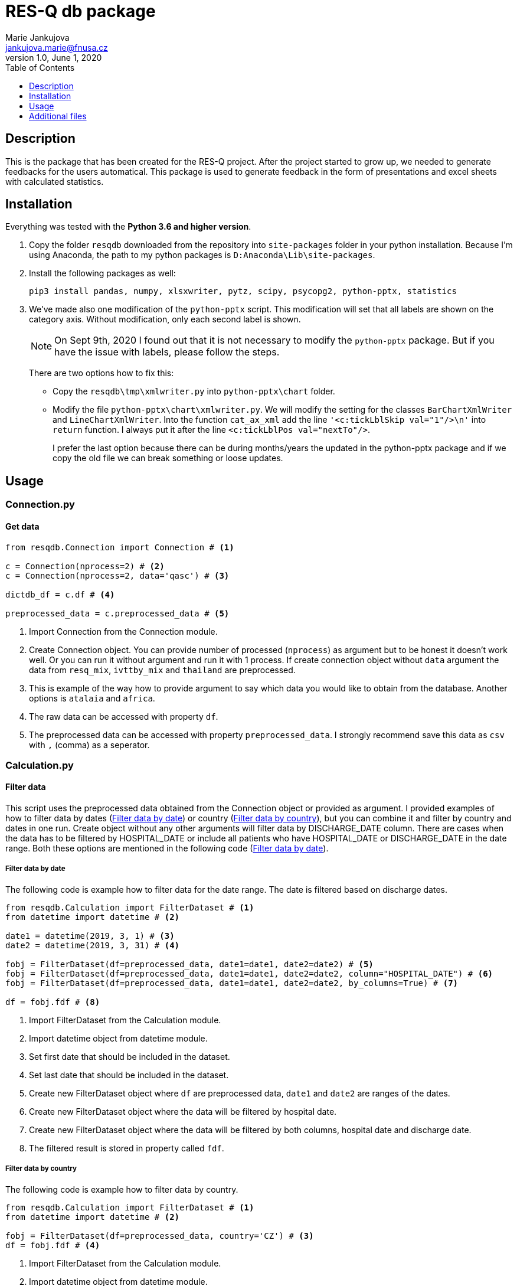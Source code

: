 = RES-Q db package
Marie Jankujova <jankujova.marie@fnusa.cz>
:doctype: article
:toc: true
:toclevels: 1
:imagesdr: assets/images
:source-highlighter: rouge
:rouge-style: Colorful
:revnumber: 1.0
:revdate: June 1, 2020
:revmark: {doctitle}
:description: RES-Q db package 
:keywords: RES-Q db
:icons: font
:setlinks: 
//:pdf-them

== Description
This is the package that has been created for the RES-Q project. After the project started to grow up, we needed to generate feedbacks for the users automatical. This package is used to generate feedback in the form of presentations and excel sheets with calculated statistics. 

== Installation
Everything was tested with the **Python 3.6 and higher version**. 

.  Copy the folder `resqdb` downloaded from the repository into `site-packages` folder in your python installation. Because I'm using Anaconda, the path to my python packages is `D:Anaconda\Lib\site-packages`. 

. Install the following packages as well:
+
[source,python]
----
pip3 install pandas, numpy, xlsxwriter, pytz, scipy, psycopg2, python-pptx, statistics
----


. We've made also one modification of the `python-pptx` script. This modification will set that all labels are shown on the category axis. Without modification, only each second label is shown. 
+
[NOTE]
====
On Sept 9th, 2020 I found out that it is not necessary to modify the `python-pptx` package. But if you have the issue with labels, please follow the steps.
====
+
There are two options how to fix this:
+
* Copy the `resqdb\tmp\xmlwriter.py` into `python-pptx\chart` folder.
+
* Modify the file `python-pptx\chart\xmlwriter.py`. We will modify the setting for the classes `BarChartXmlWriter` and `LineChartXmlWriter`. Into the function `cat_ax_xml` add the line `'<c:tickLblSkip val="1"/>\n'` into `return` function. I always put it after the line `<c:tickLblPos val="nextTo"/>`.
+
I prefer the last option because there can be during months/years the updated in the python-pptx package and if we copy the old file we can break something or loose updates. 

== Usage
=== Connection.py
==== Get data 
[source,python]
----
from resqdb.Connection import Connection # <1>

c = Connection(nprocess=2) # <2>
c = Connection(nprocess=2, data='qasc') # <3>

dictdb_df = c.df # <4>

preprocessed_data = c.preprocessed_data # <5>
----
<1> Import Connection from the Connection module.
<2> Create Connection object. You can provide number of processed (`nprocess`) as argument but to be honest it doesn't work well. Or you can run it without argument and run it with 1 process. If create connection object without `data` argument the data from `resq_mix`, `ivttby_mix` and `thailand` are preprocessed. 
<3> This is example of the way how to provide argument to say which data you would like to obtain from the database. Another options is `atalaia` and `africa`. 
<4> The raw data can be accessed with property `df`. 
<5> The preprocessed data can be accessed with property `preprocessed_data`. I strongly recommend save this data as `csv` with `,` (comma) as a seperator.

=== Calculation.py
==== Filter data
This script uses the preprocessed data obtained from the Connection object or provided as argument. I provided examples of how to filter data by dates (<<filter_by_dates>>) or country (<<filter_by_country>>), but you can combine it and filter by country and dates in one run. Create object without any other arguments will filter data by DISCHARGE_DATE column. There are cases when the data has to be filtered by HOSPITAL_DATE or include all patients who have HOSPITAL_DATE or DISCHARGE_DATE in the date range. Both these options are mentioned in the following code (<<filter_by_dates>>).

[#filter_by_dates]
===== Filter data by date
The following code is example how to filter data for the date range. The date is filtered based on discharge dates. 

[source,python]
----
from resqdb.Calculation import FilterDataset # <1>
from datetime import datetime # <2>

date1 = datetime(2019, 3, 1) # <3>
date2 = datetime(2019, 3, 31) # <4>

fobj = FilterDataset(df=preprocessed_data, date1=date1, date2=date2) # <5>
fobj = FilterDataset(df=preprocessed_data, date1=date1, date2=date2, column="HOSPITAL_DATE") # <6>
fobj = FilterDataset(df=preprocessed_data, date1=date1, date2=date2, by_columns=True) # <7>

df = fobj.fdf # <8>
----
<1> Import FilterDataset from the Calculation module.
<2> Import datetime object from datetime module.
<3> Set first date that should be included in the dataset. 
<4> Set last date that should be included in the dataset. 
<5> Create new FilterDataset object where `df` are preprocessed data, `date1` and `date2` are ranges of the dates. 
<6> Create new FilterDataset object where the data will be filtered by hospital date. 
<7> Create new FilterDataset object where the data will be filtered by both columns, hospital date and discharge date. 
<8> The filtered result is stored in property called `fdf`. 

[#filter_by_country]
===== Filter data by country
The following code is example how to filter data by country. 

[source,python]
----
from resqdb.Calculation import FilterDataset # <1>
from datetime import datetime # <2>

fobj = FilterDataset(df=preprocessed_data, country='CZ') # <3>
df = fobj.fdf # <4>

----
<1> Import FilterDataset from the Calculation module.
<2> Import datetime object from datetime module.
<3> Create a new object FilterDataset with preprocessed data and country code as argument. 
<4> The filtered result is stored in property called `fdf`. 

==== Compute statistics
The class `ComputeStats` generate statistics from the preprocessed data. 

[source,python]
---- 
from resqdb.Calculation import ComputeStats # <1>

comp_df = ComputeStats(df=df, period=quarter_name, raw_data=raw_df) # <2>
comp_df = ComputeStats(df=df, period=quarter_name, raw_data=raw_df, comparison=True) # <3>

stats_df = comp_df._return_stats() # <4>
----
<1> Import `ComputeStats` from the resqdb package. 
<2> This is the example how to generate the statistics for all sites in one file, eg. for Angels Awards, etc. Arguments: `df` - the preprocessed/filtered data, `period` - the name of the period, `raw_data` - the preprocessed data.
<3> This is the example how to generate the statistics per countries. Arguments: `df` - the preprocessed/filtered data, `period` - the name of the period, `raw_data` - the preprocessed data and `comparison` - True if you want to compare countries and not sites.
<4> Obtainer calculated statistics from the object. 

=== FormatData.py
The following classes generate the formatted excel file with the data. 

==== Generate preprocessed data
The following example will generate the preprocessed data as excel file. 

[source,python]
----
from resqdb.FormatData import GeneratePreprocessedData # <1>

GeneratePreprocessedData(df=df, report=report_type, quarter=quarter_name, csv=True) # <2>
----
<1> Import `GeneratePreprocessedData` from the resqdb package. 
<2> Create new object that will generate prerpocessed data. You have to provide a few arguments, `df` - the preprocessed/filtered data, `report` -> the report type, `quarter` -> the quarter name and `csv` -> True if data were loaded from csv file as false. The file with the similar filename `quarter_Q1_2020_preprocessed_data.xlsx` is generated. 

==== Generate formatted angels awards
The following example will generate the formatted angels awards results. 

[source,python]
----
from resqdb.FormatData import GenerateFormattedAngelsAwards # <1>

GenerateFormattedAngelsAwards(df=stats_df, report=report_type, quarter=quarter_name, minimum_patients=min_tpts) # <2>
----
<1> Import `GenerateFormattedAngelsAwards` from the `resqdb` package. 
<2> Create new object that will generate formatted angels awards. Arguments: `df` - the calculated statistics, `report` - the report type, `quarter` - the name of quarter, `minimum_patients` - the minimum number of patients that site has to have to be evaluated for AA.

==== Generate formatted statistics
The following example will generate the formatted statistics in excel file. All the main columns are included. In the following code are three examples based on needed results. 

[source,python]
----
from resqdb.FormatData import GenerateFormattedStats # <1>

GenerateFormattedStats(df=stats_df, report='quarter', quarter='Q1_2020') # <2>
GenerateFormattedStats(df=stats_df, country_code='CZ', quarter='Q1_2020', report='quarter', country_name='Czech Republic') # <3>
GenerateFormattedStats(df=stats_df, country=True, country_code='CZ', split_sites=True, quarter='Q1_2020', report='quarter', country_name='Czech Republic') # <4>

----
<1> Import `GenerateFormattedStats` from the `resqdb` package. 
<2> Create new object that will generate formatted statistics with all data and as a result it will generate the file with name 'quarter_Q1_2020.xlsx' (<<quarter_Q1_2020>>). Arguments: `df` - the calculated statistics for all countries or can be filtered, `report` - the report type, `quarter` - the name of quarter. 
<3> This line of code will generated formatted statistics for the country with the filename such as  'quarter_CZ_Q1_2020.xlsx' (<<quarter_CZ_Q1_2020>>). Arguments: `df` - the calculated statistics including data just for CZ, `report` - the report type, `quarter` - the name of quarter, `country_code` - the code of country and `country_name` - the name of country.
<4> This line of the code will generate the formatted statistics for each site in the data with the filename such as  'quarter_CZ_001_Q1_2020.xlsx'. Arguments: `df` - the calculated statistics including data just for CZ, `country` - include country as site in report, `report` - the report type, `quarter` - the name of quarter, `country_code` - the code of country, `country_name` - the name of country and `split_sites` - generate reports per site. If you provide calculated statistics where are overall results for country, country will be included in the report as a site. 

.Example of the formatted statistics with all sites 
[#quarter_Q1_2020]
image::./assets/img/2020-09-10-16-03-27.png[]

.Example of the formatted statistics for CZ
[#quarter_CZ_Q1_2020]
image::./assets/img/2020-09-11-08-22-50.png[]

.Example of the formatted statistics for CZ site
[#quarter_CZ_008_Q1_2020]
image::./assets/img/2020-09-11-08-31-30.png[]

=== CheckData.py
The following example will generate the preprocessed data from the raw dataframe downloaded from the datamix database. 

==== Check and preprocess data
[source,python]
----
from resqdb.CheckData import CheckData # <1>

chd_obj = CheckData(df=df, nprocess=nprocess) # <2>
preprocessed_data = chd_obj.preprocessed_data # <3>
----
<1> Import `CheckData` from the `resqdb` package. 
<2> Create new `CheckData` object. 
<3> Get property `preprocessed_data` from the CheckData object.

=== GeneratePresentation.py
The following example will generate the presentation with the graphs based on the arguments. You can generate presentation for country or for site. 

[source,python]
----
from resqdb.GeneratePresentation import GeneratePresentation # <1>

GeneratePresentation(df=stats_df, report='quarter', quarter='Q1_2020') # <2>
GeneratePresentation(df=stats_df, report='quarter', quarter='Q1_2020', country_code='CZ', country_name='Czech Republic') # <3>
GeneratePresentation(df=stats_df, report='quarter', quarter='Q1_2020', country_code='CZ', country_name='Czech Republic') # <4>
----
<1> Import `GeneratePresentation` module from the `resqdb` package. 
<2> Generate the graphs. If you provide the statistics with all the sites the graphs will be huge therefore I recommend for this graph, the comparison stats between countries. 
<3> This will generate graphs for country. Each bar is one site. You have to provide calculations for country that is mentioned in the name. These reports are generated for a national coordinators. 
<4> This code will generate graphs for site. Therea are two bars in the graph. One is for site and one is for country. These reports are genrated for a local coordinators. 

.Example of the site report
[#site_presentation]
image::./assets/img/2020-09-11-15-11-56.png[]

=== GeneratePeriodCompPresentation.py
The following examples can be used to generate the comparison graphs. 

==== National vs site-level samples
The following example of the code is the code for the generation of the comparison report, national samples vs. site-level samples. The example of the graph you can see below (<<national_vs_site>>).

[source,python]
----
from resqdb.GenerateComparisonPresentation import GenerateCountriesCompPresentation # <1>
from resqdb.Connection import Connection
from resqdb.Calculation import ComputeStats # <2>

c = Connection(nprocess=3)
raw_df = c.preprocessed_data

raw_df['COUNTRY_CODE'] = raw_df.apply(lambda x: x['Protocol ID'].split('_')[0], axis=1) # <3>

nationally_samples = ['TH', 'VN', 'CZ', 'PL', 'BG', 'UA', 'CO', 'RS', 'PT', 'LV', 'RO', 'HR', 'HU', 'MD', 'KG', 'LT'] # <4>

ndf = raw_df.loc[raw_df['COUNTRY_CODE'].isin(nationally_samples)].copy() # <5>
stats_ndf_obj = ComputeStats(df=ndf, comparison=True)
stats_ndf = stats_ndf_obj._return_stats()

site_samples = ['RU', 'IN', 'PH', 'AR', 'ID', 'KR', 'MY', 'MX', 'CL', 'IR', 'GR', 'BY', 'EG', 'TR', 'UZ', 'IT', 'GE', 'SA', 'DZ', 'KZ', 'AE', 'AZ', 'EE'] # <6>

sldf = raw_df.loc[raw_df['COUNTRY_CODE'].isin(site_samples)].reset_index(drop=True) # <7>
stats_sldf_obj = ComputeStats(df=sldf, comparison=True)
stats_sldf = stats_sldf_obj._return_stats()

GenerateCountriesCompPresentation(ndf=stats_ndf, sldf=stats_sldf, name='Q1_2020', samples=nationally_samples) # <8>
----
<1> Import `GenerateCountriesCompPresentation` package from `resqdb` package. 
<2> Import `ComputeStats` package from `resqdb` package. 
<3> Create a new column with the country codes to make filtration faster. 
<4> Define the nationally samples. 
<5> Filter the preprocessed data for the nationally samples and calculate statistics. Set `comparison` to True in the `ComputeStats` because you need comparison between countries not sites.
<6> Define the site samples. 
<7> Filter the preprocessed data for the site samples and calculate statistics. 
<8> Generate presentation with the graphs for nationally vs site-level samples. Arguments: `ndf` - the calculated statistic for nationally samples, `sldf` - the calculated statistic for site-level samples, `name` - the name of quarter or the result presentation and `sampels` - the list of nationally samples -> in the presentation these samples will be marked with different color. 

.Example of the national vs site-level samples comparison
[#national_vs_site]
image::./assets/img/2020-09-14-09-37-33.png[]

==== National yearly comparison
The following example of the code is the code for the generation of the comparison report for the national sites (only two years comparison). The example of the graph you can see below (<<national_yearly>>).

[source,python]
----
from resqdb.GenerateComparisonPresentation import GeneratePeriodCompPresentation # <1>
from resqdb.Connection import Connection
from resqdb.Calculation import ComputeStats, FilterDataset 
from datetime import date 

c = Connection(nprocess=3)
raw_df = c.preprocessed_data

raw_df['COUNTRY_CODE'] = raw_df.apply(lambda x: x['Protocol ID'].split('_')[0], axis=1) # <2>

nationally_samples = ['TH', 'VN', 'CZ', 'PL', 'BG', 'UA', 'CO', 'RS', 'PT', 'LV', 'RO', 'HR', 'HU', 'MD', 'KG', 'LT'] # <3>

ndf = raw_df.loc[raw_df['COUNTRY_CODE'].isin(nationally_samples)].copy() # <4>

date11 = date(2019, 1, 1) 
date12 = date(2019, 12, 31) 
fndf1 = FilterDataset(df=ndf, date1=date11, date2=date12) # <5>
ndf1 = fndf1.fdf

stats_ndf1_obj = ComputeStats(df=ndf1, comparison=True) # <6>
stats_ndf1 = stats_ndf1_obj._return_stats()

date21 = date(2020, 1, 1)
date22 = date(2020, 12, 31)
fndf2 = FilterDataset(df=ndf, date1=date21, date2=date22) # <7>
ndf2 = fndf2.fdf

stats_ndf2_obj = ComputeStats(df=ndf2, comparison=True) # <8>
stats_ndf2 = stats_ndf2_obj._return_stats()

GeneratePeriodCompPresentation(ndf1=stats_ndf1, ndf2=stats_ndf2, name1='2019', name2='2020') # <9>
----
<1> Import `GeneratePeriodCompPresentation` package from `resqdb` package. 
<2> Create a new column with the country codes to make filtration faster. 
<3> Define the nationally samples. 
<4> Filter the national dataframe for the nationally samples.
<5> Define dates (eg. 2019) and filter national dataframe. 
<6> Calculate statistics for the filtered dataframe. 
<7> Define dates for another period (eg. 2020) and filter national dataframe.
<8> Calculate statistics for the filtered dataframe. 
<9> Generate presentation with the graphs for the yearly comparison of national samples. Arguments: `ndf1` - the calculated statistic for the first period, `ndf2` - the calculated statistic for the second period, `name1` - the name of the first period (eg. 2019) and `name2` - the name of the second period (eg. 2020).

.The example of the national comparison between two years
[#national_yearly]
image::./assets/img/2020-09-14-09-50-49.png[]


=== GenerateNationalComparisonGraphs.py
The example of the national comparison graphs where the data for the last period are included as a general report (<<national_comparison>>). Let's generate comparison graphs per years for Q1 and include outcome and include the Q1 general presentation as well. 

[source,python]
----
from resqdb.GenerateNationalComparisonGraphs import GenerateNationalComparisonGraphs # <1>
from resqdb.Connection import Connection
from resqdb.Calculation import FilterDataset, ComputeStats
from resqdb.functions import calculate_outcome
from datetime import date
import pandas as pd

c = Connection(nprocess=3)
raw_df = c.preprocessed_data

years = [2017, 2018, 2019, 2020] # <2>
report_type = 'quarter' # <3>
period = 'Q1'

dataframes = {}
for i in years: # <4>
    date1 = date(i, 1, 1)
    date2 = date(i, 3, 31)

    fob = FilterDataset(df=raw_df, country='CZ', date1=date1, date2=date2) # <5>
    fdf = fob.fdf

    if i == years[-1]: # <6>

        outcome_df = calculate_outcome(fdf) # <7>
        comp_df = ComputeStats(df=fdf, country=True, country_code='CZ', period=period, raw_data=raw_df) # <8>
        last_df = comp_df._return_stats()
    
    dataframes[i] = fdf # <9>

df = pd.DataFrame() # <10>
for i in range(0, len(years)):
    df = df.append(dataframes[years[i]], sort=False)

df['Protocol ID'] = df.apply(lambda x: x['DISCHARGE_DATE'].year, axis=1) # <11>
df['Site Name'] = df['Protocol ID']
df['ESO Angels name'] = df['Protocol ID']

comp_df = ComputeStats(
    df=df, 
    comparison=False, 
    country_code='CZ', 
    period=period, 
    raw_data=raw_df
    ) # <12>
stats_df = comp_df._return_stats()

report_name = f'CZ_Q1_comparison'

GenerateNationalComparisonGraphs(
    df=last_df, 
    fdf=stats_df, 
    outcome=outcome_df, 
    country=True, 
    country_code='CZ',
    report=report_name,
    quarter=period) # <13>
----
<1> Import `GenerateNationalComparisonGraphs` from `resqdb` package. 
<2> Define years to be compared. 
<3> Set the period name to `quarter` and the quarter name to `Q1` because we are intrested in the results for Q1 in the example.
<4> Iterate over years and filter raw data per years and add them into dictionary. 
<5> Filter dataframe for country and dates. 
<6> If year is equal to the last year in the list of years, calculate also outcome resuls and statistics per site. 
<7> Calculate outcome results. 
<8> Calculate statisitcs per sites for country, eg. CZ. 
<9> Append filtered dataframe into dictionary of dataframes 
<10> Create empty dataframe and append all the filtered dataframes and create one final dataframe. 
<11> Replace Protocol ID (the main column used in grouping) by year, also the Site Name and ESO Angels Name. 
<12> Calculated statistics for all the years. 
<13> Generate presentation with graphs for all the years where the last quarter is included as a general country report. 

.The example of the national comparison reports
[#national_comparison]
image::./assets/img/2020-09-14-10-23-45.png[]

=== Reports.py
This class has been created for the Czech Republic and generates reports for recanalized patients. Two reports are generated, monthly report (<<monthly>>) and cumulative reports (<<cumulative>>). Month-ly report creates one presentation included results for one month and cumulative reports creates one presentation including results from January to month from the monthly report of that year. 

[source,python]
----
from resqdb.Connection import Connection
from datetime import datetime
from resqdb.Reports import GeneratePresentation # <1>

c = Connection(nprocess=3)
raw_df = c.preprocessed_data # <2>

year = 2020 # <3>
month = 5 # <4>
country='CZ' # <5>

month_name = datetime(year, month, 1, 0, 0).strftime('%b') # <6>

reports = GeneratePresentation(df=raw_df, year=year, month=month, country=country) # <7>
reports.generate_presentation() # <8>
----
<1> Import `GeneratePresentation` from `resqdb` package. 
<2> Get `preprocessed_data` from the `Connection` class. 
<3> Set year for which the statistics should be generated. 
<4> Set month for which the statistics should be generated (eg. 5 = May)
<5> Set country code for which the statistics should be generated (now only CZ available).
<6> Get month name from the set month. 
<7> Create `GeneratePresentation` object. Arguments: `df` - the preprocessed data, `year` - the year, `month` - the month and `country` - the country code. 
<8> Generate presenation. 

.The example of the monthly report
[#monthly]
image::./assets/img/2020-09-14-10-55-40.png[]

.The example of the cumulative report
[#cumulative]
image::./assets/img/2020-09-14-10-54-49.png[]

=== Qasc.py
This class has been created to generate Qasc reports. As a result, two presentations are produced, one with the pre phase report (<<pre_phase>>) and second includes comparison with post phase (<<pre_post_phase>>). 

[source,python]
----
from resqdb.Qasc import Qasc # <1>

qasc = Qasc() # <2> 
preprocessed_data = qasc.preprocessed_data.copy() # <3>

qasc.generate_reports(site_id='AM_001') # <4>
----
<1> Import `Qasc` class from the `resqdb` package. 
<2> Create new Qasc object. 
<3> Get preprocessed data. You don't need them directly, but it is always good to save them into csv file. 
<4> Generate reports QASC reports for the AM_001 site. 

.The example of the pre report
[#pre_phase]
image::./assets/img/2020-09-14-11-01-22.png[]

.The example of the pre/post comparison report
[#pre_post_phase]
image::./assets/img/2020-09-14-11-01-58.png[]

=== AfricaReport.py
This class has been creatd to generate reports for the South Africa. As a results, reports similar to general reports are generated. The only change is, that South Africa requested just a few variables to be calculated. 

There are three types of reports to be generated for South Africa. 

* **COUNTRY REPORT** (<<ch_country_report>>) -> this reports contains overall results for the South Africa and results per sites. 
* **REGION REPORT** (<<ch_region_report>>) -> this report contains overall results for the South Africa and results per countries. 
* **SITE REPORT** (<<ch_site_report>>) -> this report contains overall results for South Africa, overall results for region and results for site. 

[NOTE]
====
You can generate all of these type of reports in one run. 
====

[#ch_country_report]
==== Country report
The following code is example of the code used to generate country report. 

[source,python]
----
from resqdb.AfricaReport import AfricaReport # <1>
from datetime import date

df = pd.read_csv('preprocessed_data.csv', sep=',', encoding='utf-8', low_memory=False) # <2>
report_type = 'quarter' # <3>
period_name = 'Q1_2020'
start_date = date(2020, 1, 1)
end_date = date(2020, 3, 31)

report = AfricaReport(
    df=df,
    start_date=start_date,
    end_date=end_date,
    report_type=report_type,
    period_name=period_name
) # <4>

report = AfricaReport(
    start_date=start_date,
    end_date=end_date,
    report_type=report_type,
    period_name=period_name
) # <5>
----
<1> Import `AfricaReport` from `resqdb` package. 
<2> If you want to generate statistics from already saved preprocessed data (use africa preprocessed data, data for South Africa are not included in `resq` table). 
<3> Define report type, period name, start date and end date. Data will be filtered for start and end date. 
<4> Generate report for South Africa from the preprocessed data. Arguments: `df` - the preprocessed data, `start_date` - the start date for filtration, `end_date` - the end date for filtration, `report_type` - the report type name and `period_name` - the name of the period. 
<5> Generate report for South Africa from the database. Arguments: `start_date` - the start date for filtration, `end_date` - the end date for filtration, `report_type` - the report type name and `period_name` - the name of the period. 

.The example of the country report for the South Africa
[#country_report]
image::./assets/img/2020-09-14-12-16-43.png[]

[#ch_region_report]
==== Region report
The following code is example of the code used to generate region reports. 

[source,python]
----
from resqdb.AfricaReport import AfricaReport # <1>
from datetime import date

df = pd.read_csv('preprocessed_data.csv', sep=',', encoding='utf-8', low_memory=False) # <2>
report_type = 'quarter' # <3>
period_name = 'Q1_2020'
start_date = date(2020, 1, 1)
end_date = date(2020, 3, 31)

report = AfricaReport(
    df=df,
    start_date=start_date,
    end_date=end_date,
    report_type=report_type,
    period_name=period_name,
    region_reports=True
) # <4>

report = AfricaReport(
    start_date=start_date,
    end_date=end_date,
    report_type=report_type,
    period_name=period_name,
    region_reports=True
) # <5>
----
<1> Import `AfricaReport` from `resqdb` package. 
<2> If you want to generate statistics from already saved preprocessed data (use africa preprocessed data, data for South Africa are not included in `resq` table). 
<3> Define report type, period name, start date and end date. Data will be filtered for start and end date. 
<4> Generate report for South Africa from the preprocessed data. Arguments: `df` - the preprocessed data, `start_date` - the start date for filtration, `end_date` - the end date for filtration, `report_type` - the report type name, `period_name` - the name of the period and `region_reports` - True if region reports should be generated. 
<5> Generate report for South Africa from the database. Arguments: `start_date` - the start date for filtration, `end_date` - the end date for filtration, `period_name` - the name of the period and `region_reports` - True if region reports should be generated.

.The example of the region report for the South Africa
[#region_reports]
image::./assets/img/2020-09-14-12-17-35.png[]

[#ch_site_report]
==== Site report
The following code is example of the code used to generate site report. 

[source,python]
----
from resqdb.AfricaReport import AfricaReport # <1>
from datetime import date

df = pd.read_csv('preprocessed_data.csv', sep=',', encoding='utf-8', low_memory=False) # <2>
report_type = 'quarter' # <3>
period_name = 'Q1_2020'
start_date = date(2020, 1, 1)
end_date = date(2020, 3, 31)

report = AfricaReport(
    df=df,
    start_date=start_date,
    end_date=end_date,
    report_type=report_type,
    period_name=period_name,
    site_reports=True
) # <4>

report = AfricaReport(
    start_date=start_date,
    end_date=end_date,
    report_type=report_type,
    period_name=period_name,
    site_reports=True
) # <5>
----
<1> Import `AfricaReport` from `resqdb` package. 
<2> If you want to generate statistics from already saved preprocessed data (use africa preprocessed data, data for South Africa are not included in `resq` table). 
<3> Define report type, period name, start date and end date. Data will be filtered for start and end date. 
<4> Generate report for South Africa from the preprocessed data. Arguments: `df` - the preprocessed data, `start_date` - the start date for filtration, `end_date` - the end date for filtration, `report_type` - the report type name, `period_name` - the name of the period and `site_reports` - True if site reports should be generated. 
<5> Generate report for South Africa from the database. Arguments: `start_date` - the start date for filtration, `end_date` - the end date for filtration, `period_name` - the name of the period and `site_reports` - True if site reports should be generated.

.The example of the site report for the South Africa
[#site_reports]
image::./assets/img/2020-09-14-12-18-11.png[]

== Additional files
In the folder `tmp` you can find all additional files necassary to run some packages. 

* **colors.json** -> this file contains colors used in the `FormatData.py` class. 
* **czech_mapping.json** -> in this file you can find the names for the Czech Republic hospitals. They have different names for the monthly reports but also for Angels Awards results. 
* **legends.csv** -> in this file you can modify the legend added into preprocessed data, such as add variables, change mapping etc. 
* **regions.json** -> in this file you can find the region distribution for the Czech Republic. These data are used in the monthly reports. In this file is mentioned population and the hospital which belongs to which region. You can add/modify the data here. 
* **sk_mapping.csv** -> Slovakia asked us to modify the hospital names before data are uploaded to the AA portal. In this file you can find the name mapping (how it is in the datamix and how it should be in the result calculation).
* **south_africa_mapping.json** -> this file includes mapping of the region code with region name for South Africa.

In the root directory of the package, you can find `database.ini` file. This file contains config for the connection to the database. You can change username and password in this file. 